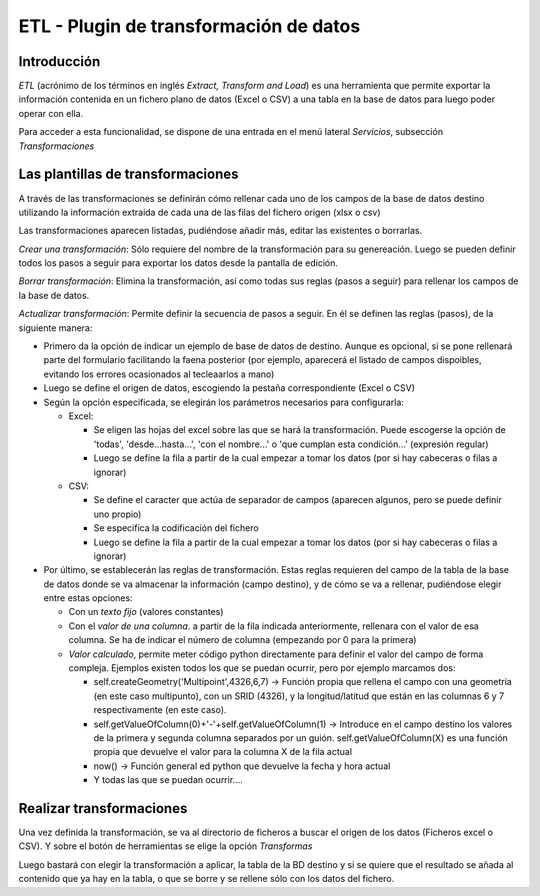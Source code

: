 ETL - Plugin de transformación de datos
=======================================

Introducción
------------

*ETL* (acrónimo de los términos en inglés *Extract, Transform and Load*) es una herramienta que permite exportar la información contenida en un fichero plano de  datos (Excel o CSV) a una tabla en la base de datos para luego poder operar con ella.

Para acceder a esta funcionalidad, se dispone de una entrada en el menú lateral *Servicios*, subsección *Transformaciones*



Las plantillas de transformaciones
----------------------------------

A través de las transformaciones se definirán cómo rellenar cada uno de los campos de la base de datos destino utilizando la información extraída de cada una de las filas del fichero origen (xlsx o csv)

Las transformaciones aparecen listadas, pudiéndose añadir más, editar las existentes o borrarlas.


*Crear una transformación*: Sólo requiere del nombre de la transformación para su genereación. Luego se pueden definir todos los pasos a seguir para exportar los datos desde la pantalla de edición.

*Borrar transformación*: Elimina la transformación, así como todas sus reglas (pasos a seguir) para rellenar los campos de la base de datos.

*Actualizar transformación*: Permite definir la secuencia de pasos a seguir. En él se definen las reglas (pasos), de la siguiente manera:

- Primero da la opción de indicar un ejemplo de base de datos de destino. Aunque es opcional, si se pone rellenará parte del formulario facilitando la faena posterior (por ejemplo, aparecerá el listado de campos dispoibles, evitando los errores ocasionados al tecleaarlos a mano)

- Luego se define el origen de datos, escogiendo la pestaña correspondiente (Excel o CSV)

- Según la opción especificada, se elegirán los parámetros necesarios para configurarla:

  - Excel:
    
    - Se eligen las hojas del excel sobre las que se hará la transformación. Puede escogerse la opción de 'todas', 'desde...hasta...', 'con el nombre...' o 'que cumplan esta condición...' (expresión regular)
    
    - Luego se define la fila a partir de la cual empezar a tomar los datos (por si hay cabeceras o filas a ignorar)
   
  - CSV:
    
    - Se define el caracter que actúa de separador de campos (aparecen algunos, pero se puede definir uno propio)
    
    - Se especifica la codificación del fichero
    
    - Luego se define la fila a partir de la cual empezar a tomar los datos (por si hay cabeceras o filas a ignorar)
     
- Por último, se establecerán las reglas de transformación. Estas reglas requieren del campo de la tabla de la base de datos donde se va almacenar la información (campo destino), y de cómo se va a rellenar, pudiéndose elegir entre estas opciones:
  
  - Con un *texto fijo* (valores constantes)
  
  - Con el *valor de una columna*. a partir de la fila indicada anteriormente, rellenara con el valor de esa columna. Se ha de indicar el número de columna (empezando por 0 para la primera)
  
  - *Valor calculado*, permite meter código python directamente para definir el valor del campo de forma compleja. Ejemplos existen todos los que se puedan ocurrir, pero por ejemplo marcamos dos:
  
    - self.createGeometry('Multipoint',4326,6,7) -> Función propia que rellena el campo con una geometría (en este caso multipunto), con un SRID (4326), y la longitud/latitud que están en las columnas 6 y 7 respectivamente (en este caso).
    
    - self.getValueOfColumn(0)+'-'+self.getValueOfColumn(1) -> Introduce en el campo destino los valores de la primera y segunda columna separados por un guión. self.getValueOfColumn(X) es una función propia que devuelve el valor para la columna X de la fila actual
    
    - now() -> Función general ed python que devuelve la fecha y hora actual
    
    - Y todas las que se puedan ocurrir....
      


Realizar transformaciones
-------------------------

Una vez definida la transformación, se va al directorio de ficheros a buscar el origen de los datos (Ficheros excel o CSV). Y sobre el botón de herramientas se elige la opción *Transformas*

Luego bastará con elegir la transformación a aplicar, la tabla de la BD destino y si se quiere que el resultado se añada al contenido que ya hay en la tabla, o que se borre y se rellene sólo con los datos del fichero.


    
   